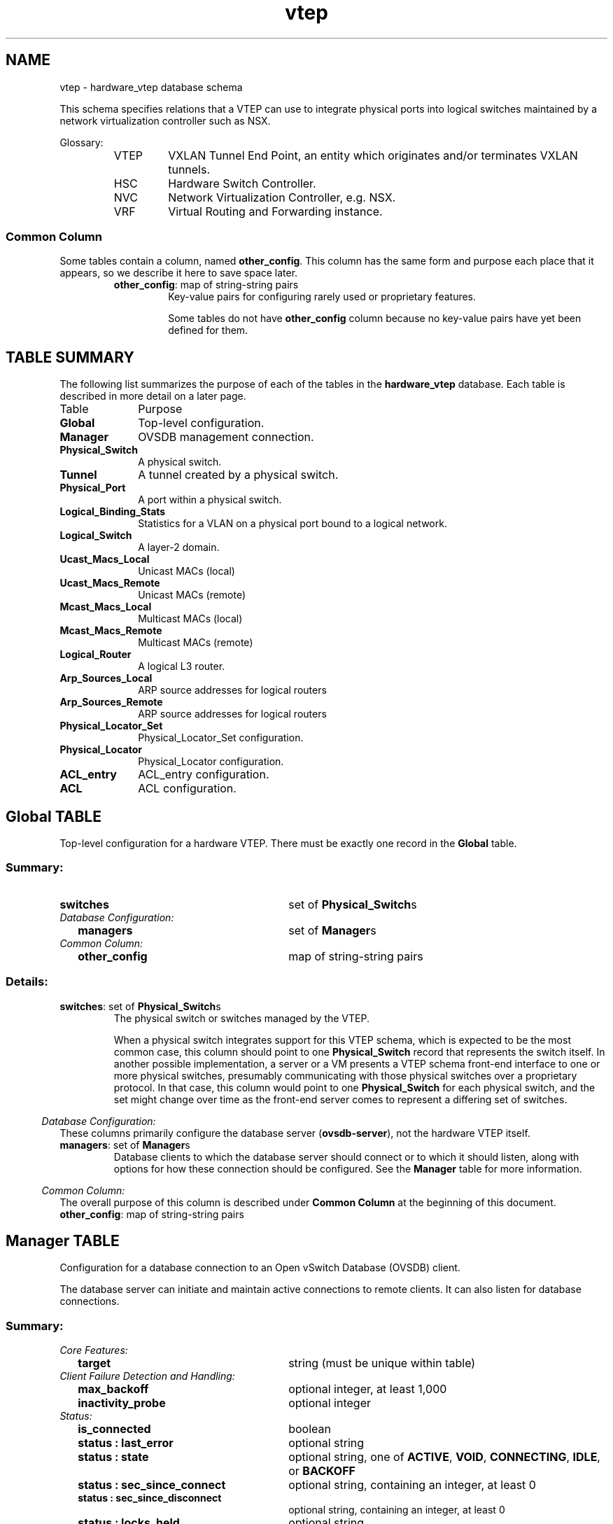 '\" p
.\" -*- nroff -*-
.TH "vtep" 5 " DB Schema 1.7.0" "Open vSwitch 2.6.0" "Open vSwitch Manual"
.fp 5 L CR              \\" Make fixed-width font available as \\fL.
.de TQ
.  br
.  ns
.  TP "\\$1"
..
.de ST
.  PP
.  RS -0.15in
.  I "\\$1"
.  RE
..
.SH NAME
vtep \- hardware_vtep database schema
.PP
This schema specifies relations that a VTEP can use to integrate
physical ports into logical switches maintained by a network
virtualization controller such as NSX\[char46]
.PP
Glossary:
.RS
.TP
VTEP
VXLAN Tunnel End Point, an entity which originates and/or terminates
VXLAN tunnels\[char46]
.TP
HSC
Hardware Switch Controller\[char46]
.TP
NVC
Network Virtualization Controller, e\[char46]g\[char46] NSX\[char46]
.TP
VRF
Virtual Routing and Forwarding instance\[char46]
.RE
.SS "Common Column"
.PP
Some tables contain a column, named \fBother_config\fR\[char46]
This column has the same form and purpose each place that it appears,
so we describe it here to save space later\[char46]
.RS
.TP
\fBother_config\fR: map of string-string pairs
Key-value pairs for configuring rarely used or proprietary features\[char46]
.IP
Some tables do not have \fBother_config\fR column because no
key-value pairs have yet been defined for them\[char46]
.RE
.SH "TABLE SUMMARY"
.PP
The following list summarizes the purpose of each of the tables in the
\fBhardware_vtep\fR database.  Each table is described in more detail on a later
page.
.IP "Table" 1in
Purpose
.TQ 1in
\fBGlobal\fR
Top-level configuration\[char46]
.TQ 1in
\fBManager\fR
OVSDB management connection\[char46]
.TQ 1in
\fBPhysical_Switch\fR
A physical switch\[char46]
.TQ 1in
\fBTunnel\fR
A tunnel created by a physical switch\[char46]
.TQ 1in
\fBPhysical_Port\fR
A port within a physical switch\[char46]
.TQ 1in
\fBLogical_Binding_Stats\fR
Statistics for a VLAN on a physical port bound to a logical network\[char46]
.TQ 1in
\fBLogical_Switch\fR
A layer\-2 domain\[char46]
.TQ 1in
\fBUcast_Macs_Local\fR
Unicast MACs (local)
.TQ 1in
\fBUcast_Macs_Remote\fR
Unicast MACs (remote)
.TQ 1in
\fBMcast_Macs_Local\fR
Multicast MACs (local)
.TQ 1in
\fBMcast_Macs_Remote\fR
Multicast MACs (remote)
.TQ 1in
\fBLogical_Router\fR
A logical L3 router\[char46]
.TQ 1in
\fBArp_Sources_Local\fR
ARP source addresses for logical routers
.TQ 1in
\fBArp_Sources_Remote\fR
ARP source addresses for logical routers
.TQ 1in
\fBPhysical_Locator_Set\fR
Physical_Locator_Set configuration\[char46]
.TQ 1in
\fBPhysical_Locator\fR
Physical_Locator configuration\[char46]
.TQ 1in
\fBACL_entry\fR
ACL_entry configuration\[char46]
.TQ 1in
\fBACL\fR
ACL configuration\[char46]
.bp
.SH "Global TABLE"
Top-level configuration for a hardware VTEP\[char46]  There must be
exactly one record in the \fBGlobal\fR table\[char46]
.SS "Summary:
.TQ 3.00in
\fBswitches\fR
set of \fBPhysical_Switch\fRs
.TQ .25in
\fIDatabase Configuration:\fR
.RS .25in
.TQ 2.75in
\fBmanagers\fR
set of \fBManager\fRs
.RE
.TQ .25in
\fICommon Column:\fR
.RS .25in
.TQ 2.75in
\fBother_config\fR
map of string-string pairs
.RE
.SS "Details:
.IP "\fBswitches\fR: set of \fBPhysical_Switch\fRs"
The physical switch or switches managed by the VTEP\[char46]
.IP
When a physical switch integrates support for this VTEP schema, which
is expected to be the most common case, this column should point to one
\fBPhysical_Switch\fR record that represents the switch
itself\[char46]  In another possible implementation, a server or a VM presents
a VTEP schema front-end interface to one or more physical switches,
presumably communicating with those physical switches over a
proprietary protocol\[char46]  In that case, this column would point to one
\fBPhysical_Switch\fR for each physical switch, and the set
might change over time as the front-end server comes to represent a
differing set of switches\[char46]
.ST "Database Configuration:"
These columns primarily configure the database server
(\fBovsdb\-server\fR), not the hardware VTEP itself\[char46]
.IP "\fBmanagers\fR: set of \fBManager\fRs"
Database clients to which the database server should connect or
to which it should listen, along with options for how these
connection should be configured\[char46]  See the \fBManager\fR
table for more information\[char46]
.ST "Common Column:"
The overall purpose of this column is described under \fBCommon
Column\fR at the beginning of this document\[char46]
.IP "\fBother_config\fR: map of string-string pairs"
.bp
.SH "Manager TABLE"
Configuration for a database connection to an Open vSwitch Database
(OVSDB) client\[char46]
.PP
The database server can initiate and maintain active connections
to remote clients\[char46]  It can also listen for database connections\[char46]
.SS "Summary:
.TQ .25in
\fICore Features:\fR
.RS .25in
.TQ 2.75in
\fBtarget\fR
string (must be unique within table)
.RE
.TQ .25in
\fIClient Failure Detection and Handling:\fR
.RS .25in
.TQ 2.75in
\fBmax_backoff\fR
optional integer, at least 1,000
.TQ 2.75in
\fBinactivity_probe\fR
optional integer
.RE
.TQ .25in
\fIStatus:\fR
.RS .25in
.TQ 2.75in
\fBis_connected\fR
boolean
.TQ 2.75in
\fBstatus : last_error\fR
optional string
.TQ 2.75in
\fBstatus : state\fR
optional string, one of \fBACTIVE\fR, \fBVOID\fR, \fBCONNECTING\fR, \fBIDLE\fR, or \fBBACKOFF\fR
.TQ 2.75in
\fBstatus : sec_since_connect\fR
optional string, containing an integer, at least 0
.TQ 2.75in
\fBstatus : sec_since_disconnect\fR
optional string, containing an integer, at least 0
.TQ 2.75in
\fBstatus : locks_held\fR
optional string
.TQ 2.75in
\fBstatus : locks_waiting\fR
optional string
.TQ 2.75in
\fBstatus : locks_lost\fR
optional string
.TQ 2.75in
\fBstatus : n_connections\fR
optional string, containing an integer, at least 2
.RE
.TQ .25in
\fIConnection Parameters:\fR
.RS .25in
.TQ 2.75in
\fBother_config : dscp\fR
optional string, containing an integer
.RE
.SS "Details:
.ST "Core Features:"
.IP "\fBtarget\fR: string (must be unique within table)"
Connection method for managers\[char46]
.IP
The following connection methods are currently supported:
.RS
.TP
\fBssl:\fIip\fB\fR[\fB:\fIport\fB\fR]
The specified SSL \fIport\fR (default: 6640) on the host at
the given \fIip\fR, which must be expressed as an IP address
(not a DNS name)\[char46]
.IP
SSL key and certificate configuration happens outside the
database\[char46]
.TP
\fBtcp:\fIip\fB\fR[\fB:\fIport\fB\fR]
The specified TCP \fIport\fR (default: 6640) on the host at
the given \fIip\fR, which must be expressed as an IP address
(not a DNS name)\[char46]
.TP
\fBpssl:\fR[\fIport\fR][\fB:\fIip\fB\fR]
Listens for SSL connections on the specified TCP \fIport\fR
(default: 6640)\[char46]  If \fIip\fR, which must be expressed as an
IP address (not a DNS name), is specified, then connections are
restricted to the specified local IP address\[char46]
.TP
\fBptcp:\fR[\fIport\fR][\fB:\fIip\fB\fR]
Listens for connections on the specified TCP \fIport\fR
(default: 6640)\[char46]  If \fIip\fR, which must be expressed as an
IP address (not a DNS name), is specified, then connections are
restricted to the specified local IP address\[char46]
.RE
.ST "Client Failure Detection and Handling:"
.IP "\fBmax_backoff\fR: optional integer, at least 1,000"
Maximum number of milliseconds to wait between connection attempts\[char46]
Default is implementation-specific\[char46]
.IP "\fBinactivity_probe\fR: optional integer"
Maximum number of milliseconds of idle time on connection to the
client before sending an inactivity probe message\[char46]  If the Open
vSwitch database does not communicate with the client for the
specified number of seconds, it will send a probe\[char46]  If a
response is not received for the same additional amount of time,
the database server assumes the connection has been broken
and attempts to reconnect\[char46]  Default is implementation-specific\[char46]
A value of 0 disables inactivity probes\[char46]
.ST "Status:"
.IP "\fBis_connected\fR: boolean"
\fBtrue\fR if currently connected to this manager,
\fBfalse\fR otherwise\[char46]
.IP "\fBstatus : last_error\fR: optional string"
A human-readable description of the last error on the connection
to the manager; i\[char46]e\[char46] \fBstrerror(errno)\fR\[char46]  This key
will exist only if an error has occurred\[char46]
.IP "\fBstatus : state\fR: optional string, one of \fBACTIVE\fR, \fBVOID\fR, \fBCONNECTING\fR, \fBIDLE\fR, or \fBBACKOFF\fR"
The state of the connection to the manager:
.RS
.TP
\fBVOID\fR
Connection is disabled\[char46]
.TP
\fBBACKOFF\fR
Attempting to reconnect at an increasing period\[char46]
.TP
\fBCONNECTING\fR
Attempting to connect\[char46]
.TP
\fBACTIVE\fR
Connected, remote host responsive\[char46]
.TP
\fBIDLE\fR
Connection is idle\[char46]  Waiting for response to keep-alive\[char46]
.RE
.IP
These values may change in the future\[char46]  They are provided only for
human consumption\[char46]
.IP "\fBstatus : sec_since_connect\fR: optional string, containing an integer, at least 0"
The amount of time since this manager last successfully connected
to the database (in seconds)\[char46] Value is empty if manager has never
successfully connected\[char46]
.IP "\fBstatus : sec_since_disconnect\fR: optional string, containing an integer, at least 0"
The amount of time since this manager last disconnected from the
database (in seconds)\[char46] Value is empty if manager has never
disconnected\[char46]
.IP "\fBstatus : locks_held\fR: optional string"
Space-separated list of the names of OVSDB locks that the connection
holds\[char46]  Omitted if the connection does not hold any locks\[char46]
.IP "\fBstatus : locks_waiting\fR: optional string"
Space-separated list of the names of OVSDB locks that the connection is
currently waiting to acquire\[char46]  Omitted if the connection is not waiting
for any locks\[char46]
.IP "\fBstatus : locks_lost\fR: optional string"
Space-separated list of the names of OVSDB locks that the connection
has had stolen by another OVSDB client\[char46]  Omitted if no locks have been
stolen from this connection\[char46]
.IP "\fBstatus : n_connections\fR: optional string, containing an integer, at least 2"
When \fBtarget\fR specifies a connection method that
listens for inbound connections (e\[char46]g\[char46] \fBptcp:\fR or
\fBpssl:\fR) and more than one connection is actually active,
the value is the number of active connections\[char46]  Otherwise, this
key-value pair is omitted\[char46]
.IP
When multiple connections are active, status columns and key-value
pairs (other than this one) report the status of one arbitrarily
chosen connection\[char46]
.ST "Connection Parameters:"
Additional configuration for a connection between the manager
and the database server\[char46]
.IP "\fBother_config : dscp\fR: optional string, containing an integer"
The Differentiated Service Code Point (DSCP) is specified using 6 bits
in the Type of Service (TOS) field in the IP header\[char46] DSCP provides a
mechanism to classify the network traffic and provide Quality of
Service (QoS) on IP networks\[char46]
The DSCP value specified here is used when establishing the
connection between the manager and the database server\[char46]  If no
value is specified, a default value of 48 is chosen\[char46]  Valid DSCP
values must be in the range 0 to 63\[char46]
.bp
.SH "Physical_Switch TABLE"
A physical switch that implements a VTEP\[char46]
.SS "Summary:
.TQ 3.00in
\fBports\fR
set of \fBPhysical_Port\fRs
.TQ 3.00in
\fBtunnels\fR
set of \fBTunnel\fRs
.TQ .25in
\fINetwork Status:\fR
.RS .25in
.TQ 2.75in
\fBmanagement_ips\fR
set of strings
.TQ 2.75in
\fBtunnel_ips\fR
set of strings
.RE
.TQ .25in
\fIIdentification:\fR
.RS .25in
.TQ 2.75in
\fBname\fR
string (must be unique within table)
.TQ 2.75in
\fBdescription\fR
string
.RE
.TQ .25in
\fIError Notification:\fR
.RS .25in
.TQ 2.75in
\fBswitch_fault_status : mac_table_exhaustion\fR
none
.TQ 2.75in
\fBswitch_fault_status : tunnel_exhaustion\fR
none
.TQ 2.75in
\fBswitch_fault_status : lr_switch_bindings_fault\fR
none
.TQ 2.75in
\fBswitch_fault_status : lr_static_routes_fault\fR
none
.TQ 2.75in
\fBswitch_fault_status : lr_creation_fault\fR
none
.TQ 2.75in
\fBswitch_fault_status : lr_support_fault\fR
none
.TQ 2.75in
\fBswitch_fault_status : unspecified_fault\fR
none
.TQ 2.75in
\fBswitch_fault_status : unsupported_source_node_replication\fR
none
.RE
.TQ .25in
\fICommon Column:\fR
.RS .25in
.TQ 2.75in
\fBother_config\fR
map of string-string pairs
.RE
.SS "Details:
.IP "\fBports\fR: set of \fBPhysical_Port\fRs"
The physical ports within the switch\[char46]
.IP "\fBtunnels\fR: set of \fBTunnel\fRs"
Tunnels created by this switch as instructed by the NVC\[char46]
.ST "Network Status:"
.IP "\fBmanagement_ips\fR: set of strings"
IPv4 or IPv6 addresses at which the switch may be contacted
for management purposes\[char46]
.IP "\fBtunnel_ips\fR: set of strings"
IPv4 or IPv6 addresses on which the switch may originate or
terminate tunnels\[char46]
.IP
This column is intended to allow a \fBManager\fR to
determine the \fBPhysical_Switch\fR that terminates
the tunnel represented by a \fBPhysical_Locator\fR\[char46]
.ST "Identification:"
.IP "\fBname\fR: string (must be unique within table)"
Symbolic name for the switch, such as its hostname\[char46]
.IP "\fBdescription\fR: string"
An extended description for the switch, such as its switch login
banner\[char46]
.ST "Error Notification:"
An entry in this column indicates to the NVC that this switch
has encountered a fault\[char46] The switch must clear this column
when the fault has been cleared\[char46]
.IP "\fBswitch_fault_status : mac_table_exhaustion\fR: none"
Indicates that the switch has been unable to process MAC
entries requested by the NVC due to lack of table resources\[char46]
.IP "\fBswitch_fault_status : tunnel_exhaustion\fR: none"
Indicates that the switch has been unable to create tunnels
requested by the NVC due to lack of resources\[char46]
.IP "\fBswitch_fault_status : lr_switch_bindings_fault\fR: none"
Indicates that the switch has been unable to create the logical router
interfaces requested by the NVC due to conflicting configurations or a
lack of hardware resources\[char46]
.IP "\fBswitch_fault_status : lr_static_routes_fault\fR: none"
Indicates that the switch has been unable to create the static routes
requested by the NVC due to conflicting configurations or a lack of
hardware resources\[char46]
.IP "\fBswitch_fault_status : lr_creation_fault\fR: none"
Indicates that the switch has been unable to create the logical router
requested by the NVC due to conflicting configurations or a lack of
hardware resources\[char46]
.IP "\fBswitch_fault_status : lr_support_fault\fR: none"
Indicates that the switch does not support logical routing\[char46]
.IP "\fBswitch_fault_status : unspecified_fault\fR: none"
Indicates that an error has occurred in the switch but that no
more specific information is available\[char46]
.IP "\fBswitch_fault_status : unsupported_source_node_replication\fR: none"
Indicates that the requested source node replication mode cannot be
supported by the physical switch;  this specifically means in this
context that the physical switch lacks the capability to support
source node replication mode\[char46]  This error occurs when a controller
attempts to set source node replication mode for one of the logical
switches that the physical switch is keeping context for\[char46]  An NVC
that observes this error should take appropriate action (for example
reverting the logical switch to service node replication mode)\[char46]
It is recommended that an NVC be proactive and test for support of
source node replication by using a test logical switch on vtep
physical switch nodes and then trying to change the replication mode
to source node on this logical switch, checking for error\[char46]  The NVC
could remember this capability per vtep physical switch\[char46]  Using
mixed replication modes on a given logical switch is not recommended\[char46]
Service node replication mode is considered a basic requirement
since it only requires sending a packet to a single transport node,
hence it is not expected that a switch should report that service
node mode cannot be supported\[char46]
.ST "Common Column:"
The overall purpose of this column is described under \fBCommon
Column\fR at the beginning of this document\[char46]
.IP "\fBother_config\fR: map of string-string pairs"
.bp
.SH "Tunnel TABLE"
A tunnel created by a \fBPhysical_Switch\fR\[char46]
.SS "Summary:
.TQ 3.00in
\fBlocal\fR
\fBPhysical_Locator\fR
.TQ 3.00in
\fBremote\fR
\fBPhysical_Locator\fR
.TQ .25in
\fIBidirectional Forwarding Detection (BFD):\fR
.RS .25in
.TQ .25in
\fIBFD Local Configuration:\fR
.RS .25in
.TQ 2.50in
\fBbfd_config_local : bfd_dst_mac\fR
optional string
.TQ 2.50in
\fBbfd_config_local : bfd_dst_ip\fR
optional string
.RE
.TQ .25in
\fIBFD Remote Configuration:\fR
.RS .25in
.TQ 2.50in
\fBbfd_config_remote : bfd_dst_mac\fR
optional string
.TQ 2.50in
\fBbfd_config_remote : bfd_dst_ip\fR
optional string
.RE
.TQ .25in
\fIBFD Parameters:\fR
.RS .25in
.TQ 2.50in
\fBbfd_params : enable\fR
optional string, either \fBtrue\fR or \fBfalse\fR
.TQ 2.50in
\fBbfd_params : min_rx\fR
optional string, containing an integer, at least 1
.TQ 2.50in
\fBbfd_params : min_tx\fR
optional string, containing an integer, at least 1
.TQ 2.50in
\fBbfd_params : decay_min_rx\fR
optional string, containing an integer
.TQ 2.50in
\fBbfd_params : forwarding_if_rx\fR
optional string, either \fBtrue\fR or \fBfalse\fR
.TQ 2.50in
\fBbfd_params : cpath_down\fR
optional string, either \fBtrue\fR or \fBfalse\fR
.TQ 2.50in
\fBbfd_params : check_tnl_key\fR
optional string, either \fBtrue\fR or \fBfalse\fR
.RE
.TQ .25in
\fIBFD Status:\fR
.RS .25in
.TQ 2.50in
\fBbfd_status : enabled\fR
optional string, either \fBtrue\fR or \fBfalse\fR
.TQ 2.50in
\fBbfd_status : state\fR
optional string, one of \fBdown\fR, \fBinit\fR, \fBup\fR, or \fBadmin_down\fR
.TQ 2.50in
\fBbfd_status : forwarding\fR
optional string, either \fBtrue\fR or \fBfalse\fR
.TQ 2.50in
\fBbfd_status : diagnostic\fR
optional string
.TQ 2.50in
\fBbfd_status : remote_state\fR
optional string, one of \fBdown\fR, \fBinit\fR, \fBup\fR, or \fBadmin_down\fR
.TQ 2.50in
\fBbfd_status : remote_diagnostic\fR
optional string
.TQ 2.50in
\fBbfd_status : info\fR
optional string
.RE
.RE
.SS "Details:
.IP "\fBlocal\fR: \fBPhysical_Locator\fR"
Tunnel end-point local to the physical switch\[char46]
.IP "\fBremote\fR: \fBPhysical_Locator\fR"
Tunnel end-point remote to the physical switch\[char46]
.ST "Bidirectional Forwarding Detection (BFD):"
BFD, defined in RFC 5880, allows point to point detection of
connectivity failures by occasional transmission of BFD control
messages\[char46] VTEPs are expected to implement BFD\[char46]
.PP
BFD operates by regularly transmitting BFD control messages at a
rate negotiated independently in each direction\[char46]  Each endpoint
specifies the rate at which it expects to receive control messages,
and the rate at which it\(cqs willing to transmit them\[char46]  An endpoint
which fails to receive BFD control messages for a period of three
times the expected reception rate will signal a connectivity
fault\[char46]  In the case of a unidirectional connectivity issue, the
system not receiving BFD control messages will signal the problem
to its peer in the messages it transmits\[char46]
.PP
A hardware VTEP is expected to use BFD to determine reachability of
devices at the end of the tunnels with which it exchanges data\[char46] This
can enable the VTEP to choose a functioning service node among a set of
service nodes providing high availability\[char46] It also enables the NVC to
report the health status of tunnels\[char46]
.PP
In many cases the BFD peer of a hardware VTEP will be an Open vSwitch
instance\[char46] The Open vSwitch implementation of BFD aims to comply
faithfully with the requirements put forth in RFC 5880\[char46]  Open vSwitch
does not implement the optional Authentication or ``Echo Mode\(cq\(cq
features\[char46]
.ST "BFD Local Configuration:"
The HSC writes the key-value pairs in the
\fBbfd_config_local\fR column to specify the local
configurations to be used for BFD sessions on this tunnel\[char46]
.IP "\fBbfd_config_local : bfd_dst_mac\fR: optional string"
Set to an Ethernet address in the form
\fIxx\fR:\fIxx\fR:\fIxx\fR:\fIxx\fR:\fIxx\fR:\fIxx\fR
to set the MAC expected as destination for received BFD packets\[char46]
The default is \fB00:23:20:00:00:01\fR\[char46]
.IP "\fBbfd_config_local : bfd_dst_ip\fR: optional string"
Set to an IPv4 address to set the IP address that is expected as destination
for received BFD packets\[char46]  The default is \fB169\[char46]254\[char46]1\[char46]0\fR\[char46]
.ST "BFD Remote Configuration:"
The \fBbfd_config_remote\fR column is the remote
counterpart of the \fBbfd_config_local\fR column\[char46]
The NVC writes the key-value pairs in this column\[char46]
.IP "\fBbfd_config_remote : bfd_dst_mac\fR: optional string"
Set to an Ethernet address in the form
\fIxx\fR:\fIxx\fR:\fIxx\fR:\fIxx\fR:\fIxx\fR:\fIxx\fR
to set the destination MAC to be used for transmitted BFD packets\[char46]
The default is \fB00:23:20:00:00:01\fR\[char46]
.IP "\fBbfd_config_remote : bfd_dst_ip\fR: optional string"
Set to an IPv4 address to set the IP address used as destination
for transmitted BFD packets\[char46]  The default is \fB169\[char46]254\[char46]1\[char46]1\fR\[char46]
.ST "BFD Parameters:"
The NVC sets up key-value pairs in the \fBbfd_params\fR
column to enable and configure BFD\[char46]
.IP "\fBbfd_params : enable\fR: optional string, either \fBtrue\fR or \fBfalse\fR"
True to enable BFD on this \fBTunnel\fR\[char46]  If not
specified, BFD will not be enabled by default\[char46]
.IP "\fBbfd_params : min_rx\fR: optional string, containing an integer, at least 1"
The shortest interval, in milliseconds, at which this BFD session
offers to receive BFD control messages\[char46]  The remote endpoint may
choose to send messages at a slower rate\[char46]  Defaults to
\fB1000\fR\[char46]
.IP "\fBbfd_params : min_tx\fR: optional string, containing an integer, at least 1"
The shortest interval, in milliseconds, at which this BFD session is
willing to transmit BFD control messages\[char46]  Messages will actually be
transmitted at a slower rate if the remote endpoint is not willing to
receive as quickly as specified\[char46]  Defaults to \fB100\fR\[char46]
.IP "\fBbfd_params : decay_min_rx\fR: optional string, containing an integer"
An alternate receive interval, in milliseconds, that must be greater
than or equal to \fBbfd_params:min_rx\fR\[char46]  The
implementation should switch from \fBbfd_params:min_rx\fR
to \fBbfd_params:decay_min_rx\fR when there is no obvious
incoming data traffic at the tunnel, to reduce the CPU and bandwidth
cost of monitoring an idle tunnel\[char46]  This feature may be disabled by
setting a value of 0\[char46]  This feature is reset whenever
\fBbfd_params:decay_min_rx\fR or
\fBbfd_params:min_rx\fR changes\[char46]
.IP "\fBbfd_params : forwarding_if_rx\fR: optional string, either \fBtrue\fR or \fBfalse\fR"
When \fBtrue\fR, traffic received on the \fBTunnel\fR
is used to indicate the capability of packet I/O\[char46]
BFD control packets are still transmitted and received\[char46] At least one
BFD control packet must be received every
100 * \fBbfd_params:min_rx\fR amount of time\[char46]
Otherwise, even if traffic is received, the
\fBbfd_params:forwarding\fR will be \fBfalse\fR\[char46]
.IP "\fBbfd_params : cpath_down\fR: optional string, either \fBtrue\fR or \fBfalse\fR"
Set to true to notify the remote endpoint that traffic should not be
forwarded to this system for some reason other than a connectivity
failure on the interface being monitored\[char46]  The typical underlying
reason is ``concatenated path down,\(cq\(cq that is, that connectivity
beyond the local system is down\[char46]  Defaults to false\[char46]
.IP "\fBbfd_params : check_tnl_key\fR: optional string, either \fBtrue\fR or \fBfalse\fR"
Set to true to make BFD accept only control messages with a tunnel
key of zero\[char46]  By default, BFD accepts control messages with any
tunnel key\[char46]
.ST "BFD Status:"
The VTEP sets key-value pairs in the \fBbfd_status\fR
column to report the status of BFD on this tunnel\[char46]  When BFD is
not enabled, with \fBbfd_params:enable\fR, the
HSC clears all key-value pairs from \fBbfd_status\fR\[char46]
.IP "\fBbfd_status : enabled\fR: optional string, either \fBtrue\fR or \fBfalse\fR"
Set to true if the BFD session has been successfully enabled\[char46]
Set to false if the VTEP cannot support BFD or has insufficient
resources to enable BFD on this tunnel\[char46] The NVC will disable
the BFD monitoring on the other side of the tunnel once this
value is set to false\[char46]
.IP "\fBbfd_status : state\fR: optional string, one of \fBdown\fR, \fBinit\fR, \fBup\fR, or \fBadmin_down\fR"
Reports the state of the BFD session\[char46]  The BFD session is fully
healthy and negotiated if \fBUP\fR\[char46]
.IP "\fBbfd_status : forwarding\fR: optional string, either \fBtrue\fR or \fBfalse\fR"
Reports whether the BFD session believes this  \fBTunnel\fR
may be used to forward traffic\[char46]  Typically this means the local session
is signaling \fBUP\fR, and the remote system isn\(cqt signaling a
problem such as concatenated path down\[char46]
.IP "\fBbfd_status : diagnostic\fR: optional string"
A diagnostic code specifying the local system\(cqs reason for the
last change in session state\[char46] The error messages are defined in
section 4\[char46]1 of [RFC 5880]\[char46]
.IP "\fBbfd_status : remote_state\fR: optional string, one of \fBdown\fR, \fBinit\fR, \fBup\fR, or \fBadmin_down\fR"
Reports the state of the remote endpoint\(cqs BFD session\[char46]
.IP "\fBbfd_status : remote_diagnostic\fR: optional string"
A diagnostic code specifying the remote system\(cqs reason for the
last change in session state\[char46] The error messages are defined in
section 4\[char46]1 of [RFC 5880]\[char46]
.IP "\fBbfd_status : info\fR: optional string"
A short message providing further information about the BFD status
(possibly including reasons why BFD could not be enabled)\[char46]
.bp
.SH "Physical_Port TABLE"
A port within a \fBPhysical_Switch\fR\[char46]
.SS "Summary:
.TQ 3.00in
\fBvlan_bindings\fR
map of integer-\fBLogical_Switch\fR pairs, key in range 0 to 4,095
.TQ 3.00in
\fBacl_bindings\fR
map of integer-\fBACL\fR pairs, key in range 0 to 4,095
.TQ 3.00in
\fBvlan_stats\fR
map of integer-\fBLogical_Binding_Stats\fR pairs, key in range 0 to 4,095
.TQ .25in
\fIIdentification:\fR
.RS .25in
.TQ 2.75in
\fBname\fR
string
.TQ 2.75in
\fBdescription\fR
string
.RE
.TQ .25in
\fIError Notification:\fR
.RS .25in
.TQ 2.75in
\fBport_fault_status : invalid_vlan_map\fR
none
.TQ 2.75in
\fBport_fault_status : invalid_ACL_binding\fR
none
.TQ 2.75in
\fBport_fault_status : unspecified_fault\fR
none
.RE
.TQ .25in
\fICommon Column:\fR
.RS .25in
.TQ 2.75in
\fBother_config\fR
map of string-string pairs
.RE
.SS "Details:
.IP "\fBvlan_bindings\fR: map of integer-\fBLogical_Switch\fR pairs, key in range 0 to 4,095"
Identifies how VLANs on the physical port are bound to logical switches\[char46]
If, for example, the map contains a (VLAN, logical switch) pair, a packet
that arrives on the port in the VLAN is considered to belong to the
paired logical switch\[char46] A value of zero in the VLAN field means
that untagged traffic on the physical port is mapped to the
logical switch\[char46]
.IP "\fBacl_bindings\fR: map of integer-\fBACL\fR pairs, key in range 0 to 4,095"
Attach Access Control Lists (ACLs) to the physical port\[char46] The
column consists of a map of VLAN tags to \fBACL\fRs\[char46] If the value of
the VLAN tag in the map is 0, this means that the ACL is
associated with the entire physical port\[char46] Non-zero values mean
that the ACL is to be applied only on packets carrying that VLAN
tag value\[char46] Switches will not necessarily support matching on the
VLAN tag for all ACLs, and unsupported ACL bindings will cause
errors to be reported\[char46] The binding of an ACL to a specific
VLAN and the binding of an ACL to the entire physical port
should not be combined on a single physical port\[char46] That is, a
mix of zero and non-zero keys in the map is not recommended\[char46]
.IP "\fBvlan_stats\fR: map of integer-\fBLogical_Binding_Stats\fR pairs, key in range 0 to 4,095"
Statistics for VLANs bound to logical switches on the physical port\[char46]  An
implementation that fully supports such statistics would populate this
column with a mapping for every VLAN that is bound in \fBvlan_bindings\fR\[char46]  An implementation that does not support such
statistics or only partially supports them would not populate this column
or partially populate it, respectively\[char46] A value of zero in the
VLAN field refers to untagged traffic on the physical port\[char46]
.ST "Identification:"
.IP "\fBname\fR: string"
Symbolic name for the port\[char46]  The name ought to be unique within a given
\fBPhysical_Switch\fR, but the database is not capable of
enforcing this\[char46]
.IP "\fBdescription\fR: string"
An extended description for the port\[char46]
.ST "Error Notification:"
An entry in this column indicates to the NVC that the physical port has
encountered a fault\[char46] The switch must clear this column when the error
has been cleared\[char46]
.IP "\fBport_fault_status : invalid_vlan_map\fR: none"
Indicates that a VLAN-to-logical-switch mapping requested by
the controller could not be instantiated by the switch
because of a conflict with local configuration\[char46]
.IP "\fBport_fault_status : invalid_ACL_binding\fR: none"
Indicates that an error has occurred in associating an ACL
with a port\[char46]
.IP "\fBport_fault_status : unspecified_fault\fR: none"
Indicates that an error has occurred on the port but that no
more specific information is available\[char46]
.ST "Common Column:"
The overall purpose of this column is described under \fBCommon
Column\fR at the beginning of this document\[char46]
.IP "\fBother_config\fR: map of string-string pairs"
.bp
.SH "Logical_Binding_Stats TABLE"
Reports statistics for the \fBLogical_Switch\fR with which a VLAN
on a \fBPhysical_Port\fR is associated\[char46]
.SS "Summary:
.TQ .25in
\fIStatistics:\fR
.RS .25in
.TQ 2.75in
\fBpackets_from_local\fR
integer
.TQ 2.75in
\fBbytes_from_local\fR
integer
.TQ 2.75in
\fBpackets_to_local\fR
integer
.TQ 2.75in
\fBbytes_to_local\fR
integer
.RE
.SS "Details:
.ST "Statistics:"
These statistics count only packets to which the binding applies\[char46]
.IP "\fBpackets_from_local\fR: integer"
Number of packets sent by the \fBPhysical_Switch\fR\[char46]
.IP "\fBbytes_from_local\fR: integer"
Number of bytes in packets sent by the \fBPhysical_Switch\fR\[char46]
.IP "\fBpackets_to_local\fR: integer"
Number of packets received by the \fBPhysical_Switch\fR\[char46]
.IP "\fBbytes_to_local\fR: integer"
Number of bytes in packets received by the \fBPhysical_Switch\fR\[char46]
.bp
.SH "Logical_Switch TABLE"
A logical Ethernet switch, whose implementation may span physical and
virtual media, possibly crossing L3 domains via tunnels; a logical layer\-2
domain; an Ethernet broadcast domain\[char46]
.SS "Summary:
.TQ .25in
\fIPer Logical-Switch Tunnel Key:\fR
.RS .25in
.TQ 2.75in
\fBtunnel_key\fR
optional integer
.RE
.TQ .25in
\fIReplication Mode:\fR
.RS .25in
.TQ 2.75in
\fBreplication_mode\fR
optional string, either \fBservice_node\fR or \fBsource_node\fR
.RE
.TQ .25in
\fIIdentification:\fR
.RS .25in
.TQ 2.75in
\fBname\fR
string (must be unique within table)
.TQ 2.75in
\fBdescription\fR
string
.RE
.TQ .25in
\fICommon Column:\fR
.RS .25in
.TQ 2.75in
\fBother_config\fR
map of string-string pairs
.RE
.SS "Details:
.ST "Per Logical-Switch Tunnel Key:"
Tunnel protocols tend to have a field that allows the tunnel
to be partitioned into sub-tunnels: VXLAN has a VNI, GRE and
STT have a key, CAPWAP has a WSI, and so on\[char46]  We call these
generically ``tunnel keys\[char46]\(cq\(cq  Given that one needs to use a
tunnel key at all, there are at least two reasonable ways to
assign their values:
.RS
.IP \(bu
Per \fBLogical_Switch\fR+\fBPhysical_Locator\fR
pair\[char46]  That is, each logical switch may be assigned a different
tunnel key on every \fBPhysical_Locator\fR\[char46]  This model is
especially flexible\[char46]
.IP
In this model, \fBPhysical_Locator\fR carries the tunnel
key\[char46]  Therefore, one \fBPhysical_Locator\fR record will
exist for each logical switch carried at a given IP destination\[char46]
.IP \(bu
Per \fBLogical_Switch\fR\[char46]  That is, every tunnel
associated with a particular logical switch carries the same tunnel
key, regardless of the \fBPhysical_Locator\fR to which the
tunnel is addressed\[char46]  This model may ease switch implementation
because it imposes fewer requirements on the hardware datapath\[char46]
.IP
In this model, \fBLogical_Switch\fR carries the tunnel
key\[char46]  Therefore, one \fBPhysical_Locator\fR record will
exist for each IP destination\[char46]
.RE
.IP "\fBtunnel_key\fR: optional integer"
This column is used only in the tunnel key per \fBLogical_Switch\fR model (see above), because only in that
model is there a tunnel key associated with a logical switch\[char46]
.IP
For \fBvxlan_over_ipv4\fR encapsulation, when the tunnel key
per \fBLogical_Switch\fR model is in use, this column is the
VXLAN VNI that identifies a logical switch\[char46]  It must be in the range
0 to 16,777,215\[char46]
.ST "Replication Mode:"
For handling L2 broadcast, multicast and unknown unicast traffic,
packets can be sent to all members of a logical switch referenced by
a physical switch\[char46]  There are different modes to replicate the
packets\[char46]  The default mode of replication is to send the traffic to
a service node, which can be a hypervisor, server or appliance, and
let the service node handle replication to other transport nodes
(hypervisors or other VTEP physical switches)\[char46]  This mode is called
service node replication\[char46]  An alternate mode of replication, called
source node replication involves the source node sending to all
other transport nodes\[char46]  Hypervisors are always responsible for doing
their own replication for locally attached VMs in both modes\[char46]
Service node replication mode is the default and considered a
basic requirement because it only requires sending the packet to
a single transport node\[char46]
.IP "\fBreplication_mode\fR: optional string, either \fBservice_node\fR or \fBsource_node\fR"
This optional column defines the replication mode per
\fBLogical_Switch\fR\[char46]  There are 2 valid values,
\fBservice_node\fR and \fBsource_node\fR\[char46]  If the
column is not set, the replication mode defaults to service_node\[char46]
.ST "Identification:"
.IP "\fBname\fR: string (must be unique within table)"
Symbolic name for the logical switch\[char46]
.IP "\fBdescription\fR: string"
An extended description for the logical switch, such as its switch
login banner\[char46]
.ST "Common Column:"
The overall purpose of this column is described under \fBCommon
Column\fR at the beginning of this document\[char46]
.IP "\fBother_config\fR: map of string-string pairs"
.bp
.SH "Ucast_Macs_Local TABLE"
Mapping of unicast MAC addresses to tunnels (physical
locators)\[char46] This table is written by the HSC, so it contains the
MAC addresses that have been learned on physical ports by a
VTEP\[char46]
.SS "Summary:
.TQ 3.00in
\fBMAC\fR
string
.TQ 3.00in
\fBlogical_switch\fR
\fBLogical_Switch\fR
.TQ 3.00in
\fBlocator\fR
\fBPhysical_Locator\fR
.TQ 3.00in
\fBipaddr\fR
string
.SS "Details:
.IP "\fBMAC\fR: string"
A MAC address that has been learned by the VTEP\[char46]
.IP "\fBlogical_switch\fR: \fBLogical_Switch\fR"
The Logical switch to which this mapping applies\[char46]
.IP "\fBlocator\fR: \fBPhysical_Locator\fR"
The physical locator to be used to reach this MAC address\[char46] In
this table, the physical locator will be one of the tunnel IP
addresses of the appropriate VTEP\[char46]
.IP "\fBipaddr\fR: string"
The IP address to which this MAC corresponds\[char46] Optional field for
the purpose of ARP supression\[char46]
.bp
.SH "Ucast_Macs_Remote TABLE"
Mapping of unicast MAC addresses to tunnels (physical
locators)\[char46] This table is written by the NVC, so it contains the
MAC addresses that the NVC has learned\[char46] These include VM MAC
addresses, in which case the physical locators will be
hypervisor IP addresses\[char46] The NVC will also report MACs that it
has learned from other HSCs in the network, in which case the
physical locators will be tunnel IP addresses of the
corresponding VTEPs\[char46]
.SS "Summary:
.TQ 3.00in
\fBMAC\fR
string
.TQ 3.00in
\fBlogical_switch\fR
\fBLogical_Switch\fR
.TQ 3.00in
\fBlocator\fR
\fBPhysical_Locator\fR
.TQ 3.00in
\fBipaddr\fR
string
.SS "Details:
.IP "\fBMAC\fR: string"
A MAC address that has been learned by the NVC\[char46]
.IP "\fBlogical_switch\fR: \fBLogical_Switch\fR"
The Logical switch to which this mapping applies\[char46]
.IP "\fBlocator\fR: \fBPhysical_Locator\fR"
The physical locator to be used to reach this MAC address\[char46] In
this table, the physical locator will be either a hypervisor IP
address or a tunnel IP addresses of another VTEP\[char46]
.IP "\fBipaddr\fR: string"
The IP address to which this MAC corresponds\[char46] Optional field for
the purpose of ARP supression\[char46]
.bp
.SH "Mcast_Macs_Local TABLE"
Mapping of multicast MAC addresses to tunnels (physical
locators)\[char46] This table is written by the HSC, so it contains the
MAC addresses that have been learned on physical ports by a
VTEP\[char46] These may be learned by IGMP snooping, for example\[char46] This
table also specifies how to handle unknown unicast and broadcast packets\[char46]
.SS "Summary:
.TQ 3.00in
\fBMAC\fR
string
.TQ 3.00in
\fBlogical_switch\fR
\fBLogical_Switch\fR
.TQ 3.00in
\fBlocator_set\fR
\fBPhysical_Locator_Set\fR
.TQ 3.00in
\fBipaddr\fR
string
.SS "Details:
.IP "\fBMAC\fR: string"
A MAC address that has been learned by the VTEP\[char46]
.IP
The keyword \fBunknown\-dst\fR is used as a special
``Ethernet address\(cq\(cq that indicates the locations to which
packets in a logical switch whose destination addresses do not
otherwise appear in \fBUcast_Macs_Local\fR (for
unicast addresses) or \fBMcast_Macs_Local\fR (for
multicast addresses) should be sent\[char46]
.IP "\fBlogical_switch\fR: \fBLogical_Switch\fR"
The Logical switch to which this mapping applies\[char46]
.IP "\fBlocator_set\fR: \fBPhysical_Locator_Set\fR"
The physical locator set to be used to reach this MAC address\[char46] In
this table, the physical locator set will be contain one or more tunnel IP
addresses of the appropriate VTEP(s)\[char46]
.IP "\fBipaddr\fR: string"
The IP address to which this MAC corresponds\[char46] Optional field for
the purpose of ARP supression\[char46]
.bp
.SH "Mcast_Macs_Remote TABLE"
Mapping of multicast MAC addresses to tunnels (physical
locators)\[char46] This table is written by the NVC, so it contains the
MAC addresses that the NVC has learned\[char46] This
table also specifies how to handle unknown unicast and broadcast
packets\[char46]
.PP
Multicast packet replication may be handled by a service node,
in which case the physical locators will be IP addresses of
service nodes\[char46] If the VTEP supports replication onto multiple
tunnels, using source node replication, then this may be used to
replicate directly onto VTEP-hypervisor or VTEP-VTEP tunnels\[char46]
.SS "Summary:
.TQ 3.00in
\fBMAC\fR
string
.TQ 3.00in
\fBlogical_switch\fR
\fBLogical_Switch\fR
.TQ 3.00in
\fBlocator_set\fR
\fBPhysical_Locator_Set\fR
.TQ 3.00in
\fBipaddr\fR
string
.SS "Details:
.IP "\fBMAC\fR: string"
A MAC address that has been learned by the NVC\[char46]
.IP
The keyword \fBunknown\-dst\fR is used as a special
``Ethernet address\(cq\(cq that indicates the locations to which
packets in a logical switch whose destination addresses do not
otherwise appear in \fBUcast_Macs_Remote\fR (for
unicast addresses) or \fBMcast_Macs_Remote\fR (for
multicast addresses) should be sent\[char46]
.IP "\fBlogical_switch\fR: \fBLogical_Switch\fR"
The Logical switch to which this mapping applies\[char46]
.IP "\fBlocator_set\fR: \fBPhysical_Locator_Set\fR"
The physical locator set to be used to reach this MAC address\[char46] In
this table, the physical locator set will be either a set of service
nodes when service node replication is used or the set of transport
nodes (defined as hypervisors or VTEPs) participating in the associated
logical switch, when source node replication is used\[char46] When service node
replication is used, the VTEP should send packets to one member of the
locator set that is known to be healthy and reachable, which could be
determined by BFD\[char46]  When source node replication is used, the VTEP
should send packets to all members of the locator set\[char46]
.IP "\fBipaddr\fR: string"
The IP address to which this MAC corresponds\[char46] Optional field for
the purpose of ARP supression\[char46]
.bp
.SH "Logical_Router TABLE"
A logical router, or VRF\[char46] A logical router may be connected to one or more
logical switches\[char46] Subnet addresses and interface addresses may be configured on the
interfaces\[char46]
.SS "Summary:
.TQ 3.00in
\fBswitch_binding\fR
map of string-\fBLogical_Switch\fR pairs
.TQ 3.00in
\fBstatic_routes\fR
map of string-string pairs
.TQ 3.00in
\fBacl_binding\fR
map of string-\fBACL\fR pairs
.TQ .25in
\fIIdentification:\fR
.RS .25in
.TQ 2.75in
\fBname\fR
string (must be unique within table)
.TQ 2.75in
\fBdescription\fR
string
.RE
.TQ .25in
\fIError Notification:\fR
.RS .25in
.TQ 2.75in
\fBLR_fault_status : invalid_ACL_binding\fR
none
.TQ 2.75in
\fBLR_fault_status : unspecified_fault\fR
none
.RE
.TQ .25in
\fICommon Column:\fR
.RS .25in
.TQ 2.75in
\fBother_config\fR
map of string-string pairs
.RE
.SS "Details:
.IP "\fBswitch_binding\fR: map of string-\fBLogical_Switch\fR pairs"
Maps from an IPv4 or IPv6 address prefix in CIDR notation to a
logical switch\[char46] Multiple prefixes may map to the same switch\[char46] By
writing a 32-bit (or 128-bit for v6) address with a /N prefix
length, both the router\(cqs interface address and the subnet
prefix can be configured\[char46] For example, 192\[char46]68\[char46]1\[char46]1/24 creates a
/24 subnet for the logical switch attached to the interface and
assigns the address 192\[char46]68\[char46]1\[char46]1 to the router interface\[char46]
.IP "\fBstatic_routes\fR: map of string-string pairs"
One or more static routes, mapping IP prefixes to next hop IP addresses\[char46]
.IP "\fBacl_binding\fR: map of string-\fBACL\fR pairs"
Maps ACLs to logical router interfaces\[char46] The router interfaces
are indicated using IP address notation, and must be the same
interfaces created in the \fBswitch_binding\fR
column\[char46] For example, an ACL could be associated with the logical
router interface with an address of 192\[char46]68\[char46]1\[char46]1 as defined in the
example above\[char46]
.ST "Identification:"
.IP "\fBname\fR: string (must be unique within table)"
Symbolic name for the logical router\[char46]
.IP "\fBdescription\fR: string"
An extended description for the logical router\[char46]
.ST "Error Notification:"
An entry in this column indicates to the NVC that the HSC has
encountered a fault in configuring state related to the
logical router\[char46]
.IP "\fBLR_fault_status : invalid_ACL_binding\fR: none"
Indicates that an error has occurred in associating an ACL
with a logical router port\[char46]
.IP "\fBLR_fault_status : unspecified_fault\fR: none"
Indicates that an error has occurred in configuring the
logical router but that no
more specific information is available\[char46]
.ST "Common Column:"
The overall purpose of this column is described under \fBCommon
Column\fR at the beginning of this document\[char46]
.IP "\fBother_config\fR: map of string-string pairs"
.bp
.SH "Arp_Sources_Local TABLE"
MAC address to be used when a VTEP issues ARP requests on behalf
of a logical router\[char46]
.PP
A distributed logical router is implemented by a set of VTEPs
(both hardware VTEPs and vswitches)\[char46] In order for a given VTEP
to populate the local ARP cache for a logical router, it issues
ARP requests with a source MAC address that is unique to the VTEP\[char46] A
single per-VTEP MAC can be re-used across all logical
networks\[char46] This table contains the MACs that are used by the
VTEPs of a given HSC\[char46] The table provides the mapping from MAC to
physical locator for each VTEP so that replies to the ARP
requests can be sent back to the correct VTEP using the
appropriate physical locator\[char46]
.SS "Summary:
.TQ 3.00in
\fBsrc_mac\fR
string
.TQ 3.00in
\fBlocator\fR
\fBPhysical_Locator\fR
.SS "Details:
.IP "\fBsrc_mac\fR: string"
The source MAC to be used by a given VTEP\[char46]
.IP "\fBlocator\fR: \fBPhysical_Locator\fR"
The \fBPhysical_Locator\fR to use for replies to ARP
requests from this MAC address\[char46]
.bp
.SH "Arp_Sources_Remote TABLE"
MAC address to be used when a remote VTEP issues ARP requests on behalf
of a logical router\[char46]
.PP
This table is the remote counterpart of \fBArp_sources_local\fR\[char46] The NVC writes this table to notify
the HSC of the MACs that will be used by remote VTEPs when they
issue ARP requests on behalf of a distributed logical router\[char46]
.SS "Summary:
.TQ 3.00in
\fBsrc_mac\fR
string
.TQ 3.00in
\fBlocator\fR
\fBPhysical_Locator\fR
.SS "Details:
.IP "\fBsrc_mac\fR: string"
The source MAC to be used by a given VTEP\[char46]
.IP "\fBlocator\fR: \fBPhysical_Locator\fR"
The \fBPhysical_Locator\fR to use for replies to ARP
requests from this MAC address\[char46]
.bp
.SH "Physical_Locator_Set TABLE"
A set of one or more \fBPhysical_Locator\fRs\[char46]
.PP
This table exists only because OVSDB does not have a way to
express the type ``map from string to one or more \fBPhysical_Locator\fR records\[char46]\(cq\(cq
.SS "Summary:
.TQ 3.00in
\fBlocators\fR
immutable set of 1 or more \fBPhysical_Locator\fRs
.SS "Details:
.IP "\fBlocators\fR: immutable set of 1 or more \fBPhysical_Locator\fRs"
.bp
.SH "Physical_Locator TABLE"
Identifies an endpoint to which logical switch traffic may be
encapsulated and forwarded\[char46]
.PP
The \fBvxlan_over_ipv4\fR encapsulation, the only encapsulation
defined so far, can use either tunnel key model described in the ``Per
Logical-Switch Tunnel Key\(cq\(cq section in the \fBLogical_Switch\fR
table\[char46]  When the tunnel key per \fBLogical_Switch\fR model is in
use, the \fBtunnel_key\fR column in the
\fBLogical_Switch\fR table is filled with a VNI and the \fBtunnel_key\fR column in this table is empty; in the
key-per-tunnel model, the opposite is true\[char46]  The former model is older,
and thus likely to be more widely supported\[char46]  See the ``Per
Logical-Switch Tunnel Key\(cq\(cq section in the \fBLogical_Switch\fR
table for further discussion of the model\[char46]
.SS "Summary:
.TQ 3.00in
\fBencapsulation_type\fR
immutable string, must be \fBvxlan_over_ipv4\fR
.TQ 3.00in
\fBdst_ip\fR
immutable string
.TQ 3.00in
\fBtunnel_key\fR
optional integer
.SS "Details:
.IP "\fBencapsulation_type\fR: immutable string, must be \fBvxlan_over_ipv4\fR"
The type of tunneling encapsulation\[char46]
.IP "\fBdst_ip\fR: immutable string"
For \fBvxlan_over_ipv4\fR encapsulation, the IPv4 address of the
VXLAN tunnel endpoint\[char46]
.IP
We expect that this column could be used for IPv4 or IPv6 addresses in
encapsulations to be introduced later\[char46]
.IP "\fBtunnel_key\fR: optional integer"
This column is used only in the tunnel key per \fBLogical_Switch\fR+\fBPhysical_Locator\fR model (see
above)\[char46]
.IP
For \fBvxlan_over_ipv4\fR encapsulation, when the \fBLogical_Switch\fR+\fBPhysical_Locator\fR model is in
use, this column is the VXLAN VNI\[char46]  It must be in the range 0 to
16,777,215\[char46]
.bp
.SH "ACL_entry TABLE"
Describes the individual entries that comprise an Access Control List\[char46]
.PP
Each entry in the table is a single rule to match on certain
header fields\[char46] While there are a large number of fields that can
be matched on, most hardware cannot match on arbitrary
combinations of fields\[char46] It is common to match on either L2
fields (described below in the L2 group of columns) or L3/L4 fields
(the L3/L4 group of columns) but not both\[char46] The hardware switch
controller may log an error if an ACL entry requires it to match
on an incompatible mixture of fields\[char46]
.SS "Summary:
.TQ 3.00in
\fBsequence\fR
integer
.TQ .25in
\fIL2 fields:\fR
.RS .25in
.TQ 2.75in
\fBsource_mac\fR
optional string
.TQ 2.75in
\fBdest_mac\fR
optional string
.TQ 2.75in
\fBethertype\fR
optional string
.RE
.TQ .25in
\fIL3/L4 fields:\fR
.RS .25in
.TQ 2.75in
\fBsource_ip\fR
optional string
.TQ 2.75in
\fBsource_mask\fR
optional string
.TQ 2.75in
\fBdest_ip\fR
optional string
.TQ 2.75in
\fBdest_mask\fR
optional string
.TQ 2.75in
\fBprotocol\fR
optional integer
.TQ 2.75in
\fBsource_port_min\fR
optional integer
.TQ 2.75in
\fBsource_port_max\fR
optional integer
.TQ 2.75in
\fBdest_port_min\fR
optional integer
.TQ 2.75in
\fBdest_port_max\fR
optional integer
.TQ 2.75in
\fBtcp_flags\fR
optional integer
.TQ 2.75in
\fBtcp_flags_mask\fR
optional integer
.TQ 2.75in
\fBicmp_type\fR
optional integer
.TQ 2.75in
\fBicmp_code\fR
optional integer
.RE
.TQ 3.00in
\fBdirection\fR
string, either \fBingress\fR or \fBegress\fR
.TQ 3.00in
\fBaction\fR
string, either \fBdeny\fR or \fBpermit\fR
.TQ .25in
\fIError Notification:\fR
.RS .25in
.TQ 2.75in
\fBacle_fault_status : invalid_acl_entry\fR
none
.TQ 2.75in
\fBacle_fault_status : unspecified_fault\fR
none
.RE
.SS "Details:
.IP "\fBsequence\fR: integer"
The sequence number for the ACL entry for the purpose of
ordering entries in an ACL\[char46] Lower numbered entries are matched
before higher numbered entries\[char46]
.ST "L2 fields:"
.IP "\fBsource_mac\fR: optional string"
Source MAC address, in the form
\fIxx\fR:\fIxx\fR:\fIxx\fR:\fIxx\fR:\fIxx\fR:\fIxx\fR
.IP "\fBdest_mac\fR: optional string"
Destination MAC address, in the form
\fIxx\fR:\fIxx\fR:\fIxx\fR:\fIxx\fR:\fIxx\fR:\fIxx\fR
.IP "\fBethertype\fR: optional string"
Ethertype in hexadecimal, in the form
\fI0xAAAA\fR
.ST "L3/L4 fields:"
.IP "\fBsource_ip\fR: optional string"
Source IP address, in the form
\fIxx\[char46]xx\[char46]xx\[char46]xx\fR for IPv4 or appropriate
colon-separated hexadecimal notation for IPv6\[char46]
.IP "\fBsource_mask\fR: optional string"
Mask that determines which bits of source_ip to match on, in the form
\fIxx\[char46]xx\[char46]xx\[char46]xx\fR for IPv4 or appropriate
colon-separated hexadecimal notation for IPv6\[char46]
.IP "\fBdest_ip\fR: optional string"
Destination IP address, in the form
\fIxx\[char46]xx\[char46]xx\[char46]xx\fR for IPv4 or appropriate
colon-separated hexadecimal notation for IPv6\[char46]
.IP "\fBdest_mask\fR: optional string"
Mask that determines which bits of dest_ip to match on, in the form
\fIxx\[char46]xx\[char46]xx\[char46]xx\fR for IPv4 or appropriate
colon-separated hexadecimal notation for IPv6\[char46]
.IP "\fBprotocol\fR: optional integer"
Protocol number in the IPv4 header, or value of the \(dqnext
header\(dq field in the IPv6 header\[char46]
.IP "\fBsource_port_min\fR: optional integer"
Lower end of the range of source port values\[char46] The value
specified is included in the range\[char46]
.IP "\fBsource_port_max\fR: optional integer"
Upper end of the range of source port values\[char46] The value
specified is included in the range\[char46]
.IP "\fBdest_port_min\fR: optional integer"
Lower end of the range of destination port values\[char46] The value
specified is included in the range\[char46]
.IP "\fBdest_port_max\fR: optional integer"
Upper end of the range of destination port values\[char46] The value
specified is included in the range\[char46]
.IP "\fBtcp_flags\fR: optional integer"
Integer representing the value of TCP flags to match\[char46] For
example, the SYN flag is the second least significant bit in
the TCP flags\[char46] Hence a value of 2 would indicate that the \(dqSYN\(dq
flag should be set (assuming an appropriate mask)\[char46]
.IP "\fBtcp_flags_mask\fR: optional integer"
Integer representing the mask to apply when matching TCP
flags\[char46] For example, a value of 2 would imply that the \(dqSYN\(dq
flag should be matched and all other flags ignored\[char46]
.IP "\fBicmp_type\fR: optional integer"
ICMP type to be matched\[char46]
.IP "\fBicmp_code\fR: optional integer"
ICMP code to be matched\[char46]
.IP "\fBdirection\fR: string, either \fBingress\fR or \fBegress\fR"
Direction of traffic to match on the specified port, either
\(dqingress\(dq (toward the logical switch or router) or \(dqegress\(dq
(leaving the logical switch or router)\[char46]
.IP "\fBaction\fR: string, either \fBdeny\fR or \fBpermit\fR"
Action to take for this rule, either \(dqpermit\(dq or \(dqdeny\(dq\[char46]
.ST "Error Notification:"
An entry in this column indicates to the NVC that the ACL
could not be configured as requested\[char46] The switch must clear this column when the error
has been cleared\[char46]
.IP "\fBacle_fault_status : invalid_acl_entry\fR: none"
Indicates that an ACL entry requested by
the controller could not be instantiated by the switch,
e\[char46]g\[char46] because it requires an unsupported combination of
fields to be matched\[char46]
.IP "\fBacle_fault_status : unspecified_fault\fR: none"
Indicates that an error has occurred in configuring the ACL
entry but no
more specific information is available\[char46]
.bp
.SH "ACL TABLE"
Access Control List table\[char46] Each ACL is constructed as a set of
entries from the \fBACL_entry\fR table\[char46] Packets that
are not matched by any entry in the ACL are allowed by default\[char46]
.SS "Summary:
.TQ 3.00in
\fBacl_entries\fR
set of 1 or more \fBACL_entry\fRs
.TQ 3.00in
\fBacl_name\fR
string (must be unique within table)
.TQ .25in
\fIError Notification:\fR
.RS .25in
.TQ 2.75in
\fBacl_fault_status : invalid_acl\fR
none
.TQ 2.75in
\fBacl_fault_status : resource_shortage\fR
none
.TQ 2.75in
\fBacl_fault_status : unspecified_fault\fR
none
.RE
.SS "Details:
.IP "\fBacl_entries\fR: set of 1 or more \fBACL_entry\fRs"
A set of references to entries in the \fBACL_entry\fR table\[char46]
.IP "\fBacl_name\fR: string (must be unique within table)"
A human readable name for the ACL, which may (for example) be displayed on
the switch CLI\[char46]
.ST "Error Notification:"
An entry in this column indicates to the NVC that the ACL
could not be configured as requested\[char46] The switch must clear this column when the error
has been cleared\[char46]
.IP "\fBacl_fault_status : invalid_acl\fR: none"
Indicates that an ACL requested by
the controller could not be instantiated by the switch,
e\[char46]g\[char46], because it requires an unsupported combination of
fields to be matched\[char46]
.IP "\fBacl_fault_status : resource_shortage\fR: none"
Indicates that an ACL requested by
the controller could not be instantiated by the switch due
to a shortage of resources (e\[char46]g\[char46] TCAM space)\[char46]
.IP "\fBacl_fault_status : unspecified_fault\fR: none"
Indicates that an error has occurred in configuring the ACL
but no
more specific information is available\[char46]
